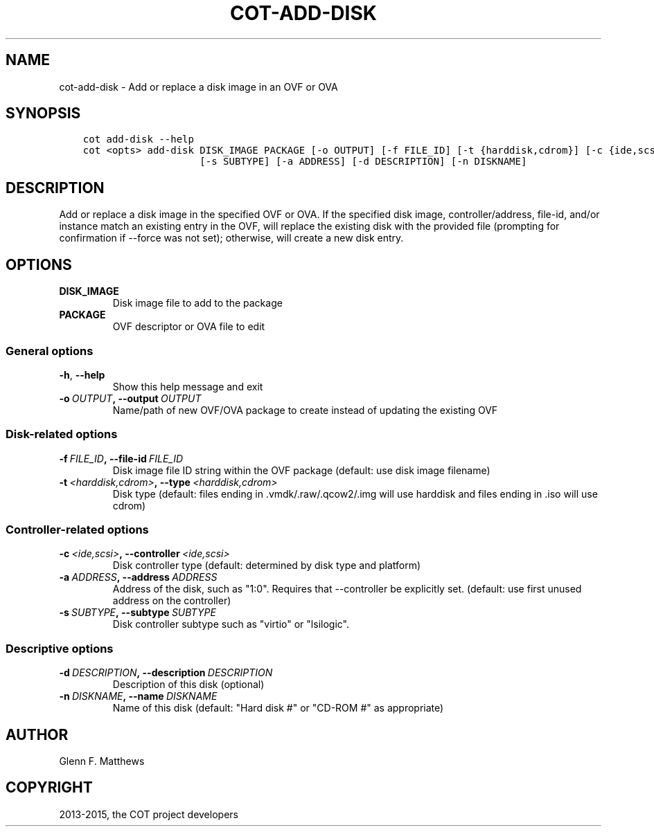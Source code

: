 .\" Man page generated from reStructuredText.
.
.TH "COT-ADD-DISK" "1" "March 18, 2015" "1.2.4 (plus 48 commits)" "Common OVF Tool (COT)"
.SH NAME
cot-add-disk \- Add or replace a disk image in an OVF or OVA
.
.nr rst2man-indent-level 0
.
.de1 rstReportMargin
\\$1 \\n[an-margin]
level \\n[rst2man-indent-level]
level margin: \\n[rst2man-indent\\n[rst2man-indent-level]]
-
\\n[rst2man-indent0]
\\n[rst2man-indent1]
\\n[rst2man-indent2]
..
.de1 INDENT
.\" .rstReportMargin pre:
. RS \\$1
. nr rst2man-indent\\n[rst2man-indent-level] \\n[an-margin]
. nr rst2man-indent-level +1
.\" .rstReportMargin post:
..
.de UNINDENT
. RE
.\" indent \\n[an-margin]
.\" old: \\n[rst2man-indent\\n[rst2man-indent-level]]
.nr rst2man-indent-level -1
.\" new: \\n[rst2man-indent\\n[rst2man-indent-level]]
.in \\n[rst2man-indent\\n[rst2man-indent-level]]u
..
.SH SYNOPSIS
.INDENT 0.0
.INDENT 3.5
.sp
.nf
.ft C
cot add\-disk \-\-help
cot <opts> add\-disk DISK_IMAGE PACKAGE [\-o OUTPUT] [\-f FILE_ID] [\-t {harddisk,cdrom}] [\-c {ide,scsi}]
                    [\-s SUBTYPE] [\-a ADDRESS] [\-d DESCRIPTION] [\-n DISKNAME]
.ft P
.fi
.UNINDENT
.UNINDENT
.SH DESCRIPTION
.sp
Add or replace a disk image in the specified OVF or OVA. If the specified disk image, controller/address,
file\-id, and/or instance match an existing entry in the OVF, will replace the existing disk with the
provided file (prompting for confirmation if \-\-force was not set); otherwise, will create a new disk entry.
.SH OPTIONS
.INDENT 0.0
.TP
.B DISK_IMAGE
Disk image file to add to the package
.TP
.B PACKAGE
OVF descriptor or OVA file to edit
.UNINDENT
.SS General options
.INDENT 0.0
.TP
.B \-h\fP,\fB  \-\-help
Show this help message and exit
.TP
.BI \-o \ OUTPUT\fP,\fB \ \-\-output \ OUTPUT
Name/path of new OVF/OVA package to create instead of updating the existing OVF
.UNINDENT
.SS Disk\-related options
.INDENT 0.0
.TP
.BI \-f \ FILE_ID\fP,\fB \ \-\-file\-id \ FILE_ID
Disk image file ID string within the OVF package (default: use disk image filename)
.TP
.BI \-t \ <harddisk,cdrom>\fP,\fB \ \-\-type \ <harddisk,cdrom>
Disk type (default: files ending in .vmdk/.raw/.qcow2/.img will use harddisk and
files ending in .iso will use cdrom)
.UNINDENT
.SS Controller\-related options
.INDENT 0.0
.TP
.BI \-c \ <ide,scsi>\fP,\fB \ \-\-controller \ <ide,scsi>
Disk controller type (default: determined by disk type and platform)
.TP
.BI \-a \ ADDRESS\fP,\fB \ \-\-address \ ADDRESS
Address of the disk, such as "1:0". Requires that \-\-controller be explicitly set.
(default: use first unused address on the controller)
.TP
.BI \-s \ SUBTYPE\fP,\fB \ \-\-subtype \ SUBTYPE
Disk controller subtype such as "virtio" or "lsilogic".
.UNINDENT
.SS Descriptive options
.INDENT 0.0
.TP
.BI \-d \ DESCRIPTION\fP,\fB \ \-\-description \ DESCRIPTION
Description of this disk (optional)
.TP
.BI \-n \ DISKNAME\fP,\fB \ \-\-name \ DISKNAME
Name of this disk (default: "Hard disk #" or "CD\-ROM #" as appropriate)
.UNINDENT
.SH AUTHOR
Glenn F. Matthews
.SH COPYRIGHT
2013-2015, the COT project developers
.\" Generated by docutils manpage writer.
.
